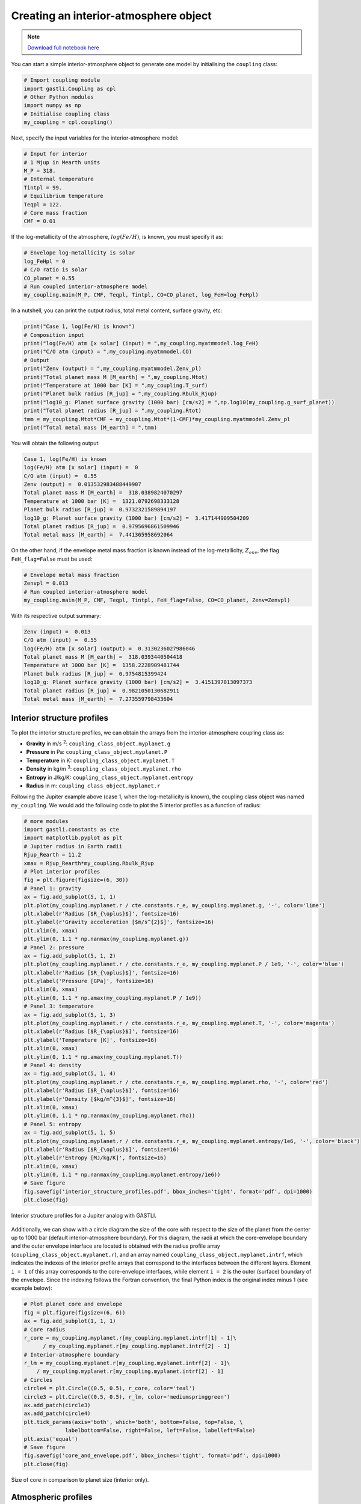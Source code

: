 

Creating an interior-atmosphere object
======================================

.. note::  `Download full notebook here <https://github.com/lorenaacuna/GASTLI_public/tree/main/docs/source/int_atm_object.ipynb>`_


You can start a simple interior-atmosphere object to generate one model by initialising the ``coupling`` class:

.. code-block:: python

   # Import coupling module
   import gastli.Coupling as cpl
   # Other Python modules
   import numpy as np
   # Initialise coupling class
   my_coupling = cpl.coupling()


Next, specify the input variables for the interior-atmosphere model:

.. code-block:: python

   # Input for interior
   # 1 Mjup in Mearth units
   M_P = 318.
   # Internal temperature
   Tintpl = 99.
   # Equilibrium temperature
   Teqpl = 122.
   # Core mass fraction
   CMF = 0.01

If the log-metallicity of the atmosphere, :math:`log(Fe/H)`, is known, you must specify it as:

.. code-block:: python

   # Envelope log-metallicity is solar
   log_FeHpl = 0
   # C/O ratio is solar
   CO_planet = 0.55
   # Run coupled interior-atmosphere model
   my_coupling.main(M_P, CMF, Teqpl, Tintpl, CO=CO_planet, log_FeH=log_FeHpl)

In a nutshell, you can print the output radius, total metal content, surface gravity, etc:

.. code-block:: python

   print("Case 1, log(Fe/H) is known")
   # Composition input
   print("log(Fe/H) atm [x solar] (input) = ",my_coupling.myatmmodel.log_FeH)
   print("C/O atm (input) = ",my_coupling.myatmmodel.CO)
   # Output
   print("Zenv (output) = ",my_coupling.myatmmodel.Zenv_pl)
   print("Total planet mass M [M_earth] = ",my_coupling.Mtot)
   print("Temperature at 1000 bar [K] = ",my_coupling.T_surf)
   print("Planet bulk radius [R_jup] = ",my_coupling.Rbulk_Rjup)
   print("log10_g: Planet surface gravity (1000 bar) [cm/s2] = ",np.log10(my_coupling.g_surf_planet))
   print("Total planet radius [R_jup] = ",my_coupling.Rtot)
   tmm = my_coupling.Mtot*CMF + my_coupling.Mtot*(1-CMF)*my_coupling.myatmmodel.Zenv_pl
   print("Total metal mass [M_earth] = ",tmm)

   
You will obtain the following output:

.. code-block:: language

   Case 1, log(Fe/H) is known
   log(Fe/H) atm [x solar] (input) =  0
   C/O atm (input) =  0.55
   Zenv (output) =  0.013532983488449907
   Total planet mass M [M_earth] =  318.0389824070297
   Temperature at 1000 bar [K] =  1321.0792698333128
   Planet bulk radius [R_jup] =  0.9732321589894197
   log10_g: Planet surface gravity (1000 bar) [cm/s2] =  3.417144909504209
   Total planet radius [R_jup] =  0.9795696861509946
   Total metal mass [M_earth] =  7.441365958692064


On the other hand, if the envelope metal mass fraction is known instead of the log-metallicity, :math:`Z_{env}`, the flag ``FeH_flag=False`` must be used:

.. code-block:: python

   # Envelope metal mass fraction 
   Zenvpl = 0.013
   # Run coupled interior-atmosphere model
   my_coupling.main(M_P, CMF, Teqpl, Tintpl, FeH_flag=False, CO=CO_planet, Zenv=Zenvpl)

With its respective output summary:

.. code-block:: language

   Zenv (input) =  0.013
   C/O atm (input) =  0.55
   log(Fe/H) atm [x solar] (output) =  0.3130236027986046
   Total planet mass M [M_earth] =  318.0393440504418
   Temperature at 1000 bar [K] =  1358.2228909481744
   Planet bulk radius [R_jup] =  0.9754815399424
   log10_g: Planet surface gravity (1000 bar) [cm/s2] =  3.4151397013097373
   Total planet radius [R_jup] =  0.9821050130682911
   Total metal mass [M_earth] =  7.273559798433604



Interior structure profiles
---------------------------------------

To plot the interior structure profiles, we can obtain the arrays from the interior-atmosphere coupling class as:

- **Gravity** in m/s :sup:`2`: ``coupling_class_object.myplanet.g``
- **Pressure** in Pa: ``coupling_class_object.myplanet.P``
- **Temperature** in K: ``coupling_class_object.myplanet.T``
- **Density** in kg/m :sup:`3`: ``coupling_class_object.myplanet.rho``
- **Entropy** in J/kg/K: ``coupling_class_object.myplanet.entropy``
- **Radius** in m: ``coupling_class_object.myplanet.r``

Following the Jupiter example above (case 1, when the log-metallicity is known), the coupling class object was named ``my_coupling``. We would add the following code to plot the 5 interior profiles as a function of radius: 

.. code-block:: python

   # more modules
   import gastli.constants as cte
   import matplotlib.pyplot as plt
   # Jupiter radius in Earth radii
   Rjup_Rearth = 11.2
   xmax = Rjup_Rearth*my_coupling.Rbulk_Rjup
   # Plot interior profiles
   fig = plt.figure(figsize=(6, 30))
   # Panel 1: gravity
   ax = fig.add_subplot(5, 1, 1)
   plt.plot(my_coupling.myplanet.r / cte.constants.r_e, my_coupling.myplanet.g, '-', color='lime')
   plt.xlabel(r'Radius [$R_{\oplus}$]', fontsize=16)
   plt.ylabel(r'Gravity acceleration [$m/s^{2}$]', fontsize=16)
   plt.xlim(0, xmax)
   plt.ylim(0, 1.1 * np.nanmax(my_coupling.myplanet.g))
   # Panel 2: pressure
   ax = fig.add_subplot(5, 1, 2)
   plt.plot(my_coupling.myplanet.r / cte.constants.r_e, my_coupling.myplanet.P / 1e9, '-', color='blue')
   plt.xlabel(r'Radius [$R_{\oplus}$]', fontsize=16)
   plt.ylabel('Pressure [GPa]', fontsize=16)
   plt.xlim(0, xmax)
   plt.ylim(0, 1.1 * np.amax(my_coupling.myplanet.P / 1e9))
   # Panel 3: temperature
   ax = fig.add_subplot(5, 1, 3)
   plt.plot(my_coupling.myplanet.r / cte.constants.r_e, my_coupling.myplanet.T, '-', color='magenta')
   plt.xlabel(r'Radius [$R_{\oplus}$]', fontsize=16)
   plt.ylabel('Temperature [K]', fontsize=16)
   plt.xlim(0, xmax)
   plt.ylim(0, 1.1 * np.amax(my_coupling.myplanet.T))
   # Panel 4: density
   ax = fig.add_subplot(5, 1, 4)
   plt.plot(my_coupling.myplanet.r / cte.constants.r_e, my_coupling.myplanet.rho, '-', color='red')
   plt.xlabel(r'Radius [$R_{\oplus}$]', fontsize=16)
   plt.ylabel(r'Density [$kg/m^{3}$]', fontsize=16)
   plt.xlim(0, xmax)
   plt.ylim(0, 1.1 * np.nanmax(my_coupling.myplanet.rho))
   # Panel 5: entropy
   ax = fig.add_subplot(5, 1, 5)
   plt.plot(my_coupling.myplanet.r / cte.constants.r_e, my_coupling.myplanet.entropy/1e6, '-', color='black')
   plt.xlabel(r'Radius [$R_{\oplus}$]', fontsize=16)
   plt.ylabel(r'Entropy [MJ/kg/K]', fontsize=16)
   plt.xlim(0, xmax)
   plt.ylim(0, 1.1 * np.nanmax(my_coupling.myplanet.entropy/1e6))
   # Save figure
   fig.savefig('interior_structure_profiles.pdf', bbox_inches='tight', format='pdf', dpi=1000)
   plt.close(fig)


.. figure:: interior_structure_profiles.png
   :width: 400
   :align: center

   Interior structure profiles for a Jupiter analog with GASTLI.


Additionally, we can show with a circle diagram the size of the core with respect to the size of the planet from the center up to 1000 bar (default interior-atmosphere boundary). For this diagram, the radii at which the core-envelope boundary and the outer envelope interface are located is obtained with the radius profile array (``coupling_class_object.myplanet.r``), and an array named ``coupling_class_object.myplanet.intrf``, which indicates the indexes of the interior profile arrays that correspond to the interfaces between the different layers. Element ``i = 1`` of this array corresponds to the core-envelope interfaces, while element ``i = 2`` is the outer (surface) boundary of the envelope. Since the indexing follows the Fortran convention, the final Python index is the original index minus 1 (see example below):

.. code-block:: python

   # Plot planet core and envelope
   fig = plt.figure(figsize=(6, 6))
   ax = fig.add_subplot(1, 1, 1)
   # Core radius
   r_core = my_coupling.myplanet.r[my_coupling.myplanet.intrf[1] - 1]\
         / my_coupling.myplanet.r[my_coupling.myplanet.intrf[2] - 1]
   # Interior-atmosphere boundary
   r_lm = my_coupling.myplanet.r[my_coupling.myplanet.intrf[2] - 1]\
       / my_coupling.myplanet.r[my_coupling.myplanet.intrf[2] - 1]
   # Circles
   circle4 = plt.Circle((0.5, 0.5), r_core, color='teal')
   circle3 = plt.Circle((0.5, 0.5), r_lm, color='mediumspringgreen')
   ax.add_patch(circle3)
   ax.add_patch(circle4)
   plt.tick_params(axis='both', which='both', bottom=False, top=False, \
                labelbottom=False, right=False, left=False, labelleft=False)
   plt.axis('equal')
   # Save figure
   fig.savefig('core_and_envelope.pdf', bbox_inches='tight', format='pdf', dpi=1000)
   plt.close(fig)

.. figure:: core_and_envelope.png
   :width: 400
   :align: center

   Size of core in comparison to planet size (interior only).



Atmospheric profiles
--------------------------------

Similar to the interior structure profiles, the atmospheric profiles can be obtained as: 

- **Gravity** in m/s :sup:`2`: ``coupling_class_object.myatmmodel.g_ode``
- **Pressure** in Pa: ``coupling_class_object.myatmmodel.P_ode``
- **Temperature** in K: ``coupling_class_object.myatmmodel.T_ode``
- **Density** in kg/m :sup:`3`: ``coupling_class_object.myatmmodel.rho_ode``
- **Radius** in m: ``coupling_class_object.myatmmodel.r_ode``

Following the example above, we can plot the atmospheric profiles as (the coupling class object is still ``my_coupling``):

.. code-block:: python

   # Plot atm. profiles
   fig = plt.figure(figsize=(24, 6))
   # Panel 1: temperature
   ax = fig.add_subplot(1, 4, 1)
   plt.plot(my_coupling.myatmmodel.T_ode,my_coupling.myatmmodel.P_ode/1e5, '-', color='black')
   plt.ylabel(r'Pressure [bar]', fontsize=16)
   plt.xlabel(r'Temperature [K]', fontsize=16)
   ax.invert_yaxis()
   ax.set_yscale('log')
   plt.ylim(1e3,2e-2)
   # Panel 2: density
   ax = fig.add_subplot(1, 4, 2)
   plt.plot(my_coupling.myatmmodel.rho_ode,my_coupling.myatmmodel.P_ode/1e5, '-', color='blue')
   plt.ylabel(r'Pressure [bar]', fontsize=16)
   plt.xlabel(r'Density [kg/m$^{3}$]', fontsize=16)
   ax.invert_yaxis()
   ax.set_yscale('log')
   plt.ylim(1e3,2e-2)
   # Panel 3: gravity
   ax = fig.add_subplot(1, 4, 3)
   plt.plot(my_coupling.myatmmodel.g_ode,my_coupling.myatmmodel.P_ode/1e5, '-', color='orange')
   plt.ylabel(r'Pressure [bar]', fontsize=16)
   plt.xlabel('Gravity acceleration [m/s$^{2}$]', fontsize=16)
   ax.invert_yaxis()
   ax.set_yscale('log')
   plt.ylim(1e3,2e-2)
   # Panel 4: pressure and radius
   ax = fig.add_subplot(1, 4, 4)
   # Rjup = 7.149e7    # Jupiter radius in m
   plt.plot(my_coupling.myatmmodel.r/7.149e7,my_coupling.myatmmodel.P_ode/1e5, '-', color='red')
   plt.ylabel(r'Pressure [bar]', fontsize=16)
   plt.xlabel('Radius [$R_{Jup}$]', fontsize=16)
   ax.invert_yaxis()
   ax.set_yscale('log')
   plt.ylim(1e3,2e-2)
   # Save figure
   fig.savefig('atmospheric_profiles.pdf', bbox_inches='tight', format='pdf', dpi=1000)
   plt.close(fig)

.. figure:: atmospheric_profiles.png
   :align: center

   Atmospheric profiles for Jupiter analogue with GASTLI's default atmospheric grid.

.. note::

  In the following example, we make use of the optional input parameter ``Rguess``. This is the initial guess of the planet radius for the interior-atmosphere algorithm. The default value is Jupiter's radius (11.2 Earth radii), but for smaller planets (lower mass and/or higher metal content) using a lower value of ``Rguess`` than the default speeds convergence.


We can combine the pressure-temperature profile from the interior and the atmosphere to obtain the complete adiabat. We can use the GASTLI class ``water_curves`` to overplot the water phase diagram to see if water condensation occurs in the upper layers of the atmosphere:

.. code-block:: python

   # Import GASTLI modules
   import gastli.water_curves as water_curv
   import gastli.Coupling as cpl
   # Other modules
   from matplotlib import pyplot as plt
   import numpy as np
   # Cold planet model
   my_coupling = cpl.coupling()
   # Input for interior
   # Mearth units
   M_P = 50.
   # Internal temperature
   Tintpl = 50.
   # Equilibrium temperature
   Teqpl = 300.
   # Core mass fraction
   CMF = 0.5
   # Envelope log-metallicity is solar
   log_FeHpl = 2.4
   # C/O ratio is solar
   CO_planet = 0.55
   # Run coupled interior-atmosphere model
   my_coupling.main(M_P, CMF, Teqpl, Tintpl, CO=CO_planet, log_FeH=log_FeHpl,Rguess=6.)
   # Hot planet model
   my_coupling_hot = cpl.coupling()
   my_coupling_hot.main(M_P, CMF, 1000., Tintpl, CO=CO_planet, log_FeH=log_FeHpl,Rguess=6.)
   # Water phase diagram class
   water_phase_lines = water_curv.water_curves()
   # Plot
   fig,ax = plt.subplots(nrows=1,ncols=1)
   plt.title(r'M = 50 $M_{\oplus}$, CMF = 0.5, $T_{int}$ = 50 K, [Fe/H] = 250 x solar')
   water_phase_lines.plot_water_curves(ax)
   plt.plot(my_coupling.myplanet.T, my_coupling.myplanet.P, '-', color='blue',label=r'$T_{eq}$ = 300 K')
   plt.plot(my_coupling.myatmmodel.T_ode, my_coupling.myatmmodel.P_ode, '-', color='blue')
   plt.plot(my_coupling_hot.myplanet.T, my_coupling_hot.myplanet.P, '-', color='red',label='$T_{eq}$ = 1000 K')
   plt.plot(my_coupling_hot.myatmmodel.T_ode, my_coupling_hot.myatmmodel.P_ode, '-', color='red')
   plt.yscale('log')
   plt.xscale('log')
   plt.ylabel(r'Pressure [Pa]', fontsize=14)
   plt.xlabel(r'Temperature [K]',fontsize=14)
   xmin = 100
   xmax = 2e4
   plt.xlim((xmin,xmax))
   plt.ylim((1,1e15))
   plt.text(1000, 1e9, 'Supercritical')
   plt.text(400, 5e10, 'Ice VII')
   plt.text(300, 5e7, 'Liquid')
   plt.text(1000, 100, 'Vapor')
   plt.legend()
   # Save figure
   fig.savefig('phase_diagram.pdf',bbox_inches='tight',format='pdf', dpi=1000)
   plt.close(fig)


.. figure:: phase_diagram.png
   :width: 400
   :align: center

   Pressure-temperature adiabats for a metal-rich planet at low (300 K) and high irradiation (1000 K).
   Water condenses in the upper layers of the atmosphere in the cold planet case.





Mass-radius diagram
---------------------------------

To generate a mass-radius curve, you need to call the coupling class several times, and modify the mass in each call. A ``for`` loop can do this: 

.. code-block:: python

   # Import coupling module
   import gastli.Coupling as cpl
   # Other Python modules
   import numpy as np
   # Input for interior
   ## 1 Mjup in Mearth units
   Mjup = 318.
   mass_array = Mjup * np.arange(0.05,1.6,0.05)
   n_mrel = len(mass_array)
   ## Internal temperature 
   Tintpl = 107.     # K
   ## Equilibrium temperature
   Tstar = 5777.     # K
   Rstar = 0.00465   # AU
   ad = 5.2          # AU
   Teq_4 = Tstar**4./4. * (Rstar/ad)**2.
   Teqpl = Teq_4**0.25
   # Core mass fraction
   CMF = 0.
   # Mass-radius curve output file
   file_out = open('Jupiter_MRrel_CMF0_logFeH_0.dat','w')
   file_out.write('  M_int[M_E]  M_tot[M_E]  x_core  ')
   file_out.write('T_surf[K]  R_bulk[R_J]  R_tot[R_J]  T_int[K]  Zenv  z_atm[R_J] ')
   file_out.write("\n")
   # For loop that changes the mass in each call of the coupling class
   for k in range(0, n_mrel):
       M_P_model = mass_array[k]
       print('---------------')
       print('Mass [Mearth] = ', M_P_model)
       print('Model = ', k+1, ' out of ', n_mrel)
       print('---------------')
       # Create coupling class (this also resets parameters)
       my_coupling = cpl.coupling(pow_law_formass=0.31)
       # Case 1, log(Fe/H) is known
       # You must have FeH_flag=True, which is the default value
       my_coupling.main(M_P_model, CMF, Teqpl, Tintpl, CO=0.55, log_FeH=0.)
       # Save data
       file_out.write('%s %s' % ("  ", str(M_P_model)))
       file_out.write('%s %s' % ("  ", str(my_coupling.Mtot)))
       file_out.write('%s %s' % ("  ", str(CMF)))
       file_out.write('%s %s' % ("  ", str(my_coupling.T_surf)))
       file_out.write('%s %s' % ("  ", str(my_coupling.Rbulk_Rjup)))
       file_out.write('%s %s' % ("  ", str(my_coupling.Rtot)))
       file_out.write('%s %s' % ("  ", str(Tintpl)))
       file_out.write('%s %s' % ("  ", str(my_coupling.myatmmodel.Zenv_pl)))
       zatm_RJ = my_coupling.Rtot - my_coupling.Rbulk_Rjup
       file_out.write('%s %s' % ("  ", str(zatm_RJ)))
       file_out.write("\n")
       file_out.flush()
   # End of for loops
   file_out.close()


We can then read the file and plot the mass-radius curve. In this file, the columns ``M_tot[M_E]`` and ``R_tot[R_J]`` are the total mass and radius in Earth masses and Jupiter radii units, respectively. We can plot them as: 

.. code-block:: python

   # Import modules
   import matplotlib.pyplot as plt
   import numpy as np
   import pandas as pd
   # Read data from file
   data = pd.read_csv('Jupiter_MRrel_CMF0_logFeH_0.dat', sep='\s+',header=0)
   M_CMF0_logFeH0_Tint107 = data['M_tot[M_E]']
   R_CMF0_logFeH0_Tint107 = data['R_tot[R_J]']
   # Mass-radius plot
   xmin = 0.04
   xmax = 1.50
   ymin = 0.78
   ymax = 1.05
   Mjup = 318.
   fig = plt.figure(figsize=(6,6))
   ax = fig.add_subplot(1, 1, 1)
   ax.tick_params(axis='both', which='major', labelsize=14)
   plt.title("GASTLI, solar envelope composition")
   plt.plot(M_CMF0_logFeH0_Tint107/Mjup, R_CMF0_logFeH0_Tint107, color='black',linestyle='solid',\
         linewidth=4, label=r'CMF = 0')
   # Jupiter ref
   plt.plot([1.], [1.], 'X', color='darkorange',label=r'Jupiter',markersize=14,\
         markeredgecolor='black')
   plt.xlim((xmin,xmax))
   plt.ylim((ymin,ymax))
   plt.xlabel(r'Mass [$M_{Jup}$]',fontsize=14)
   plt.ylabel(r'Radius [$R_{Jup}$]',fontsize=14)
   plt.legend()
   fig.savefig('Jupiter_MRrel.pdf',bbox_inches='tight',format='pdf', dpi=1000)
   plt.close(fig)

.. figure:: Jupiter_MRrel.png
   :width: 400
   :align: center

   Mass-radius curve for a Jupiter analogue with a homogeneous, solar composition (CMF = 0, log(Fe/H) = 0).




